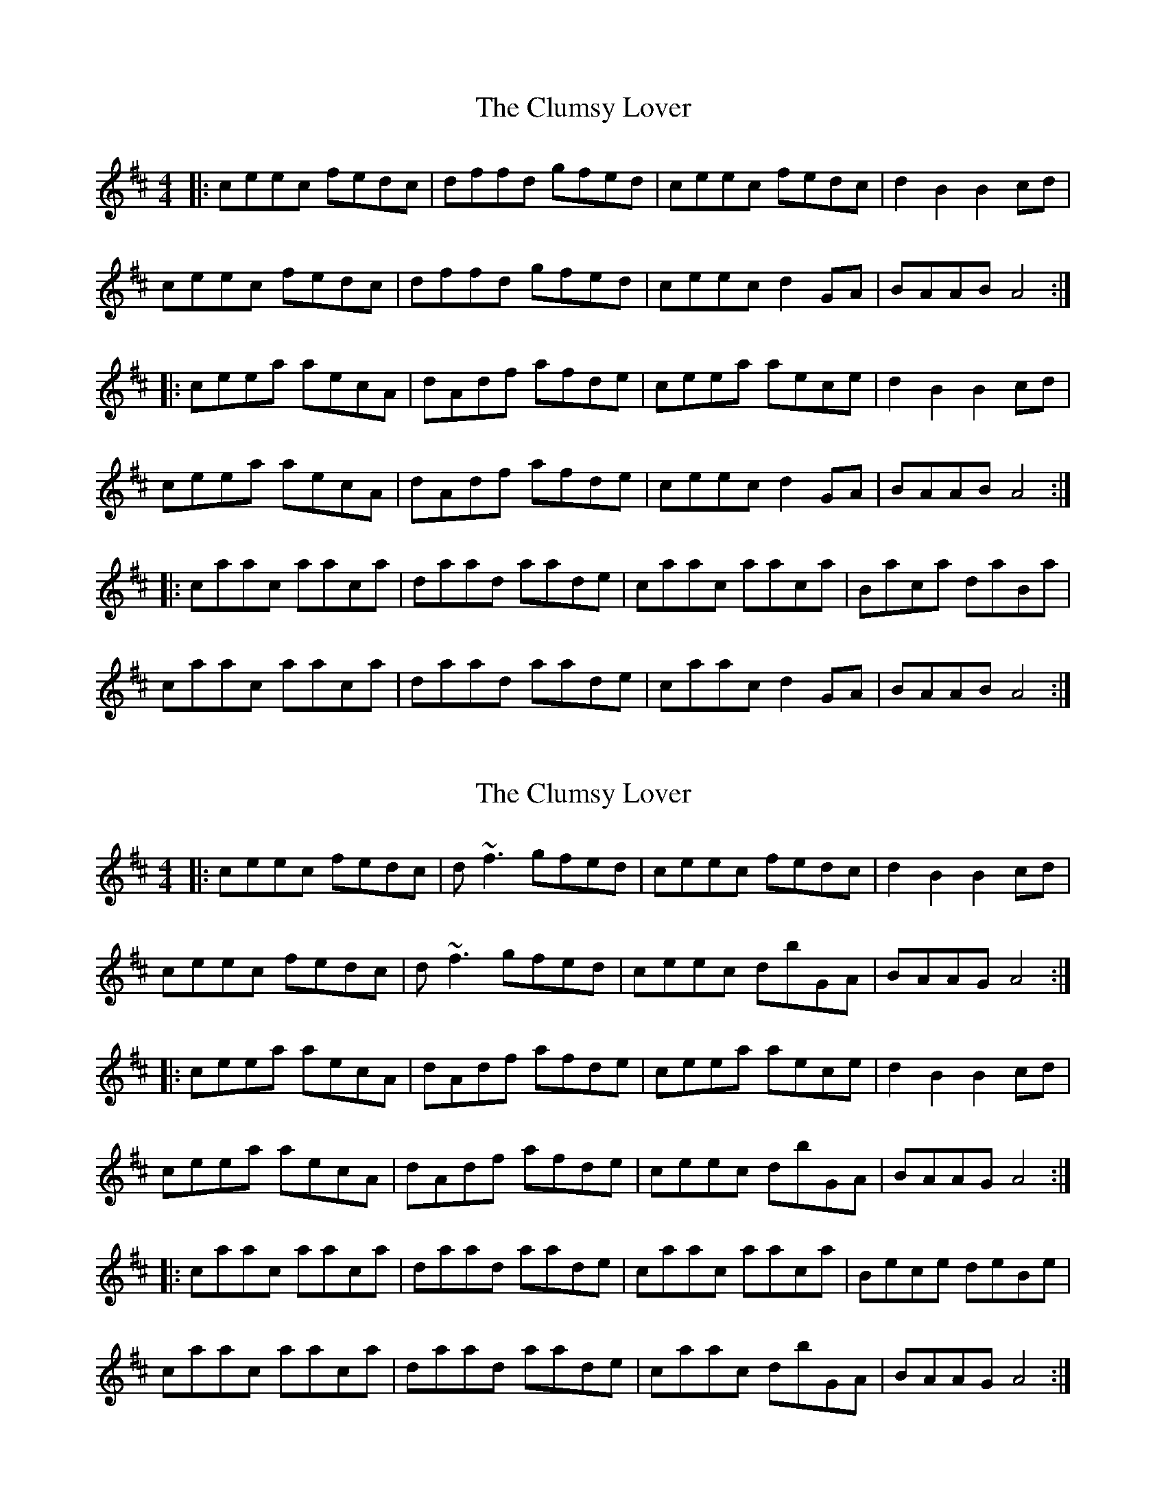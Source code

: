X: 5
T: The Clumsy Lover
R: reel
M: 4/4
L: 1/8
K: Amix
|:ceec fedc |dffd gfed |ceec fedc |d2B2 B2cd |
ceec fedc |dffd gfed |ceec d2GA |BAAB A4 :|
|:ceea aecA |dAdf afde |ceea aece |d2B2 B2cd |
ceea aecA |dAdf afde |ceec d2GA |BAAB A4 :|
|:caac aaca |daad aade |caac aaca |Baca daBa |
caac aaca |daad aade |caac d2GA |BAAB A4 :|]

X: 5
T: The Clumsy Lover
R: reel
M: 4/4
L: 1/8
K: Amix
|:ceec fedc |d~f3 gfed |ceec fedc |d2B2 B2cd |
ceec fedc |d~f3 gfed |ceec dbGA |BAAG^ A4 :|
|:ceea aecA |dAdf afde |ceea aece |d2B2 B2cd |
ceea aecA |dAdf afde |ceec dbGA |BAAG^ A4 :|
|:caac aaca |daad aade |caac aaca |Bece deBe |
caac aaca |daad aade |caac dbGA |BAAG^ A4 :|]

X: 5
T: The Clumsy Lover
R: reel
M: 4/4
L: 1/8
K: Amix
|:ceec fedc |dffd gfed |ceec fedc |d2B2 B2cd |
ceec fedc |d~f3 gfed |ceec d2GA |BAAB A4 :|
|:ceea aecA |dAdf afde |ceea aece |d2B2 B2cd |
ceea aecA |dAdf afde |ceec d2GA |BAAB A4 :|
|:caac aaca |daad aade |caac aaca |Bece deBe |
caac aaca |daad aade |caac d2GA |BAAB A4 :|]